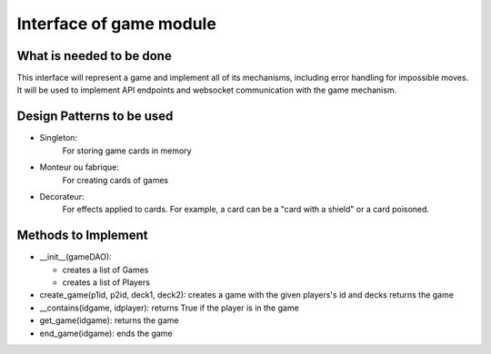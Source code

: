 Interface of game module
########################

What is needed to be done
=========================

This interface will represent a game and implement all of its mechanisms,
including error handling for impossible moves.
It will be used to implement API endpoints and websocket
communication with the game mechanism.

Design Patterns to be used
==========================

- Singleton:
    For storing game cards  in memory

- Monteur ou fabrique:
    For creating cards of games

- Decorateur:
    For effects applied to cards.
    For example, a card can be a "card with a shield" or a card poisoned.


Methods to Implement
=====================
- __init__(gameDAO):

  - creates a list of Games
  - creates a list of Players

- create_game(p1id, p2id, deck1, deck2):
  creates a game with the given players's id and decks
  returns the game

- __contains(idgame, idplayer):
  returns True if the player is in the game

- get_game(idgame):
  returns the game

- end_game(idgame):
  ends the game
